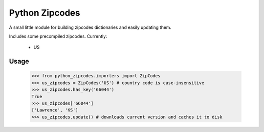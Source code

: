 Python Zipcodes
======================================

A small little module for building zipcodes dictionaries and easily updating them.

Includes some precompiled zipcodes. Currently:

  * US

Usage
-----

    >>> from python_zipcodes.importers import ZipCodes
    >>> us_zipcodes = ZipCodes('US') # country code is case-insensitive 
    >>> us_zipcodes.has_key('66044')
    True
    >>> us_zipcodes['66044']
    ['Lawrence', 'KS']
    >>> us_zipcodes.update() # downloads current version and caches it to disk
    
